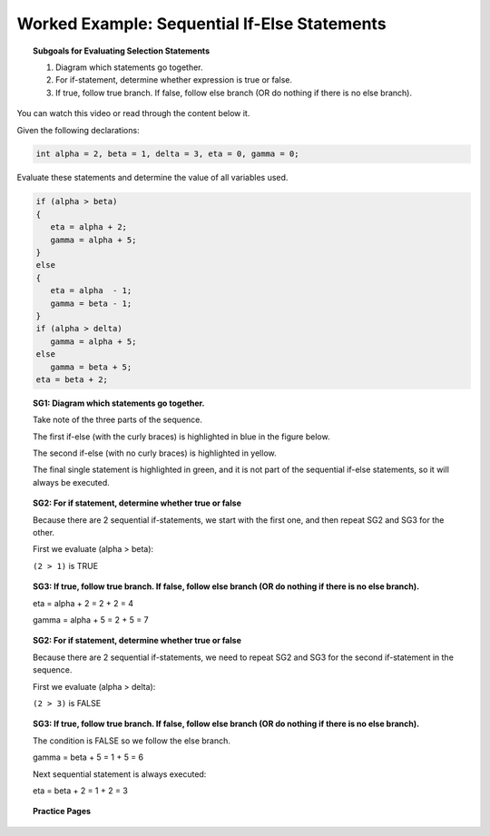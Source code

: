 Worked Example: Sequential If-Else Statements
=================================================

.. topic:: Subgoals for Evaluating Selection Statements

   1. Diagram which statements go together.
   
   2. For if-statement, determine whether expression is true or false.
   
   3. If true, follow true branch. If false, follow else branch (OR do nothing if there is no else branch).
   
   
You can watch this video or read through the content below it.

.. youtube:: RYt8PMr8Xzk
   :divid: video-selection-we4-seqifelsestatements
   :align: center
   
   
Given the following declarations:

.. code-block:: java

   int alpha = 2, beta = 1, delta = 3, eta = 0, gamma = 0;


Evaluate these statements and determine the value of all variables used.

.. code-block:: java

   if (alpha > beta)
   {
      eta = alpha + 2;
      gamma = alpha + 5;
   }
   else
   {
      eta = alpha  - 1;
      gamma = beta - 1;
   }
   if (alpha > delta)
      gamma = alpha + 5;
   else
      gamma = beta + 5;
   eta = beta + 2;
      
   
.. topic:: SG1: Diagram which statements go together.

   Take note of the three parts of the sequence. 
   
   The first if-else (with the curly braces) is highlighted in blue in the figure below. 
   
   The second if-else (with no curly braces) is highlighted in yellow. 
   
   The final single statement is highlighted in green, and it is not part of the sequential if-else statements, so it will always be executed.

   .. figure:: Figures/we4-seq-ifelse-both.png
      :alt: Sequential If Diagram of two separate if-statements
     

.. topic:: SG2: For if statement, determine whether true or false
   
   Because there are 2 sequential if-statements, we start with the first one, and then repeat SG2 and SG3 for the other.
   
   First we evaluate (alpha > beta):
   
   ``(2 > 1)`` is TRUE


.. topic:: SG3: If true, follow true branch. If false, follow else branch (OR do nothing if there is no else branch).

   eta = alpha + 2 = 2 + 2 = 4

   gamma = alpha + 5 = 2 + 5 = 7

   .. figure:: Figures/we4-seq-ifelse-1.png
      :alt: sequential if-else part 1
   
   
.. topic:: SG2: For if statement, determine whether true or false
   
   Because there are 2 sequential if-statements, we need to repeat SG2 and SG3 for the second if-statement in the sequence.
   
   First we evaluate (alpha > delta):

   ``(2 > 3)`` is FALSE


.. topic:: SG3: If true, follow true branch. If false, follow else branch (OR do nothing if there is no else branch).
   
   The condition is FALSE so we follow the else branch.
   
   gamma = beta + 5 = 1 + 5 = 6
 
   Next sequential statement is always executed:

   eta = beta + 2 = 1 + 2 = 3
   
   .. figure:: Figures/we4-seq-ifelse-2.png
      :alt: sequential if-else part 2


.. reveal:: reveal-selection-we4-SeqIfElse
   :showtitle: Show answer

   Answer: alpha = 2, beta = 1, delta = 3, eta = 3, gamma = 6
      
      
.. topic:: Practice Pages

   .. toctree::
      :maxdepth: 1

      select-we4-p1.rst